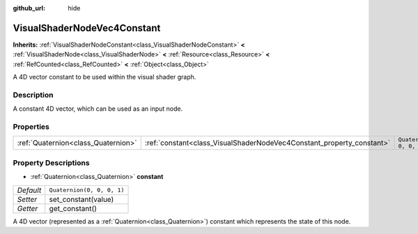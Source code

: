 :github_url: hide

.. DO NOT EDIT THIS FILE!!!
.. Generated automatically from Godot engine sources.
.. Generator: https://github.com/godotengine/godot/tree/master/doc/tools/make_rst.py.
.. XML source: https://github.com/godotengine/godot/tree/master/doc/classes/VisualShaderNodeVec4Constant.xml.

.. _class_VisualShaderNodeVec4Constant:

VisualShaderNodeVec4Constant
============================

**Inherits:** :ref:`VisualShaderNodeConstant<class_VisualShaderNodeConstant>` **<** :ref:`VisualShaderNode<class_VisualShaderNode>` **<** :ref:`Resource<class_Resource>` **<** :ref:`RefCounted<class_RefCounted>` **<** :ref:`Object<class_Object>`

A 4D vector constant to be used within the visual shader graph.

Description
-----------

A constant 4D vector, which can be used as an input node.

Properties
----------

+-------------------------------------+-----------------------------------------------------------------------+----------------------------+
| :ref:`Quaternion<class_Quaternion>` | :ref:`constant<class_VisualShaderNodeVec4Constant_property_constant>` | ``Quaternion(0, 0, 0, 1)`` |
+-------------------------------------+-----------------------------------------------------------------------+----------------------------+

Property Descriptions
---------------------

.. _class_VisualShaderNodeVec4Constant_property_constant:

- :ref:`Quaternion<class_Quaternion>` **constant**

+-----------+----------------------------+
| *Default* | ``Quaternion(0, 0, 0, 1)`` |
+-----------+----------------------------+
| *Setter*  | set_constant(value)        |
+-----------+----------------------------+
| *Getter*  | get_constant()             |
+-----------+----------------------------+

A 4D vector (represented as a :ref:`Quaternion<class_Quaternion>`) constant which represents the state of this node.

.. |virtual| replace:: :abbr:`virtual (This method should typically be overridden by the user to have any effect.)`
.. |const| replace:: :abbr:`const (This method has no side effects. It doesn't modify any of the instance's member variables.)`
.. |vararg| replace:: :abbr:`vararg (This method accepts any number of arguments after the ones described here.)`
.. |constructor| replace:: :abbr:`constructor (This method is used to construct a type.)`
.. |static| replace:: :abbr:`static (This method doesn't need an instance to be called, so it can be called directly using the class name.)`
.. |operator| replace:: :abbr:`operator (This method describes a valid operator to use with this type as left-hand operand.)`
